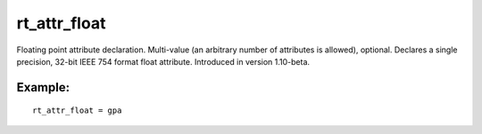 rt\_attr\_float
~~~~~~~~~~~~~~~

Floating point attribute declaration. Multi-value (an arbitrary number
of attributes is allowed), optional. Declares a single precision, 32-bit
IEEE 754 format float attribute. Introduced in version 1.10-beta.

Example:
^^^^^^^^

::


    rt_attr_float = gpa

